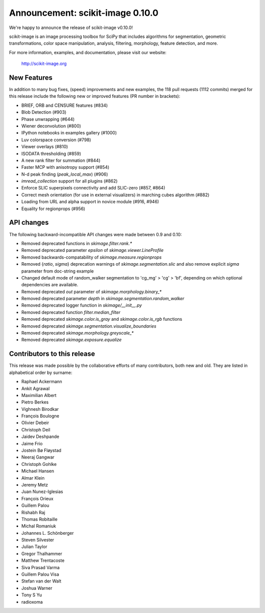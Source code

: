 Announcement: scikit-image 0.10.0
=================================

We're happy to announce the release of scikit-image v0.10.0!

scikit-image is an image processing toolbox for SciPy that includes algorithms
for segmentation, geometric transformations, color space manipulation,
analysis, filtering, morphology, feature detection, and more.

For more information, examples, and documentation, please visit our website:

   http://scikit-image.org


New Features
------------

In addition to many bug fixes, (speed) improvements and new examples, the 118
pull requests (1112 commits) merged for this release include the following new
or improved features (PR number in brackets):

- BRIEF, ORB and CENSURE features (#834)
- Blob Detection (#903)
- Phase unwrapping (#644)
- Wiener deconvolution (#800)
- IPython notebooks in examples gallery (#1000)
- Luv colorspace conversion (#798)
- Viewer overlays (#810)
- ISODATA thresholding (#859)
- A new rank filter for summation (#844)
- Faster MCP with anisotropy support (#854)
- N-d peak finding (`peak_local_max`) (#906)
- `imread_collection` support for all plugins (#862)
- Enforce SLIC superpixels connectivity and add SLIC-zero (#857, #864)
- Correct mesh orientation (for use in external visualizers) in
  marching cubes algorithm (#882)
- Loading from URL and alpha support in novice module (#916, #946)
- Equality for regionprops (#956)


API changes
-----------

The following backward-incompatible API changes were made between 0.9 and 0.10:

- Removed deprecated functions in `skimage.filter.rank.*`
- Removed deprecated parameter `epsilon` of `skimage.viewer.LineProfile`
- Removed backwards-compatability of `skimage.measure.regionprops`
- Removed {`ratio`, `sigma`} deprecation warnings of `skimage.segmentation.slic`
  and also remove explicit `sigma` parameter from doc-string example
- Changed default mode of random_walker segmentation to 'cg_mg' > 'cg' > 'bf',
  depending on which optional dependencies are available.
- Removed deprecated `out` parameter of `skimage.morphology.binary_*`
- Removed deprecated parameter `depth` in `skimage.segmentation.random_walker`
- Removed deprecated logger function in `skimage/__init__.py`
- Removed deprecated function `filter.median_filter`
- Removed deprecated `skimage.color.is_gray` and `skimage.color.is_rgb`
  functions
- Removed deprecated `skimage.segmentation.visualize_boundaries`
- Removed deprecated `skimage.morphology.greyscale_*`
- Removed deprecated `skimage.exposure.equalize`


Contributors to this release
----------------------------

This release was made possible by the collaborative efforts of many
contributors, both new and old.  They are listed in alphabetical order by
surname:

- Raphael Ackermann
- Ankit Agrawal
- Maximilian Albert
- Pietro Berkes
- Vighnesh Birodkar
- François Boulogne
- Olivier Debeir
- Christoph Deil
- Jaidev Deshpande
- Jaime Frio
- Jostein Bø Fløystad
- Neeraj Gangwar
- Christoph Gohlke
- Michael Hansen
- Almar Klein
- Jeremy Metz
- Juan Nunez-Iglesias
- François Orieux
- Guillem Palou
- Rishabh Raj
- Thomas Robitaille
- Michal Romaniuk
- Johannes L. Schönberger
- Steven Silvester
- Julian Taylor
- Gregor Thalhammer
- Matthew Trentacoste
- Siva Prasad Varma
- Guillem Palou Visa
- Stefan van der Walt
- Joshua Warner
- Tony S Yu
- radioxoma
